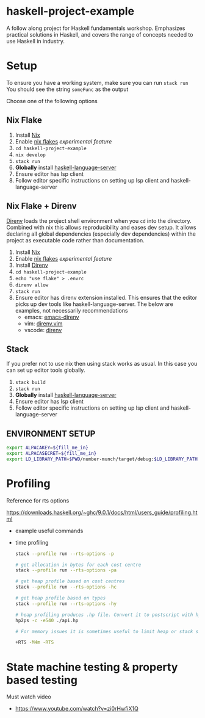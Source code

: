 * haskell-project-example

A follow along project for Haskell fundamentals workshop. Emphasizes practical solutions in Haskell, and covers the range of concepts needed to use Haskell in industry.

* Setup

 To ensure you have a working system, make sure you can run ~stack run~
 You should see the string ~someFunc~ as the output

 Choose one of the following options


** Nix Flake

1. Install [[https://nixos.org/][Nix]]
2. Enable [[https://nixos.wiki/wiki/Flakes][nix flakes]] /experimental feature/
3. ~cd haskell-project-example~
4. ~nix develop~
5. ~stack run~
3. *Globally* install [[https://haskell-language-server.readthedocs.io/en/latest/installation.html][haskell-language-server]]
4. Ensure editor has lsp client
5. Follow editor specific instructions on setting up lsp client and haskell-language-server


** Nix Flake + Direnv

[[https://direnv.net][Direnv]] loads the project shell environment when you ~cd~ into the directory.
Combined with nix this allows reproducibility and eases dev setup.
It allows declaring all global dependencies (especially dev dependencies) within the project as executable code rather than documentation.

1. Install [[https://nixos.org/][Nix]]
2. Enable [[https://nixos.wiki/wiki/Flakes][nix flakes]] /experimental feature/
3. Install [[https://direnv.net][Direnv]]
4. ~cd haskell-project-example~
5. ~echo "use flake" > .envrc~
6. ~direnv allow~
7. ~stack run~
8. Ensure editor has direnv extension installed. This ensures that the editor picks up dev tools like haskell-language-server. The below are examples, not necessarily recommendations
   - emacs: [[https://github.com/wbolster/emacs-direnv][emacs-direnv]]
   - vim: [[https://github.com/direnv/direnv.vim][direnv.vim]]
   - vscode: [[https://marketplace.visualstudio.com/items?itemName=Rubymaniac.vscode-direnv][direnv]]


** Stack

If you prefer not to use nix then using stack works as usual.
In this case you can set up editor tools globally.

1. ~stack build~
2. ~stack run~
3. *Globally* install [[https://haskell-language-server.readthedocs.io/en/latest/installation.html][haskell-language-server]]
4. Ensure editor has lsp client
5. Follow editor specific instructions on setting up lsp client and haskell-language-server

** ENVIRONMENT SETUP

   #+BEGIN_SRC bash
   export ALPACAKEY=${fill_me_in}
   export ALPACASECRET=${fill_me_in}
   export LD_LIBRARY_PATH=$PWD/number-munch/target/debug:$LD_LIBRARY_PATH
   #+END_SRC

* Profiling

Reference for rts options

https://downloads.haskell.org/~ghc/9.0.1/docs/html/users_guide/profiling.html

- example useful commands

- time profiling
   #+BEGIN_SRC bash
     stack --profile run --rts-options -p

     # get allocation in bytes for each cost centre
     stack --profile run --rts-options -pa

     # get heap profile based on cost centres
     stack --profile run --rts-options -hc

     # get heap profile based on types
     stack --profile run --rts-options -hy

     # heap profiling produces .hp file. Convert it to postscript with hp2ps
     hp2ps -c -e540 ./api.hp

     # For memory issues it is sometimes useful to limit heap or stack size

     +RTS -M4m -RTS

   #+END_SRC


* State machine testing & property based testing

Must watch video
- https://www.youtube.com/watch?v=zi0rHwfiX1Q
